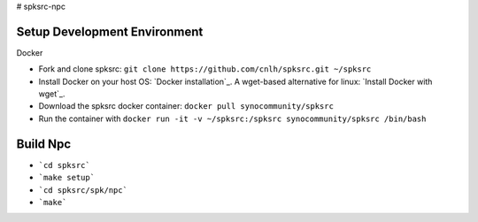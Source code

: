 # spksrc-npc

Setup Development Environment
-----------------------------
Docker

* Fork and clone spksrc: ``git clone https://github.com/cnlh/spksrc.git ~/spksrc``
* Install Docker on your host OS: `Docker installation`_. A wget-based alternative for linux: `Install Docker with wget`_.
* Download the spksrc docker container: ``docker pull synocommunity/spksrc``
* Run the container with ``docker run -it -v ~/spksrc:/spksrc synocommunity/spksrc /bin/bash``


Build Npc
-------
* ```cd spksrc```

* ```make setup```

* ```cd spksrc/spk/npc```

* ```make```

